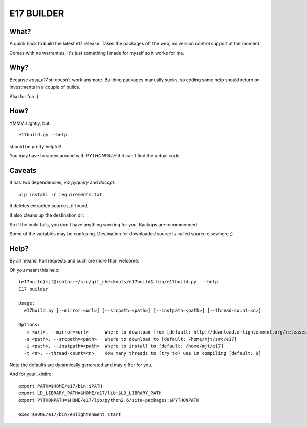 ===========
E17 BUILDER
===========

What?
=====

A quick hack to build the latest e17 release. Takes the packages off the web, no version
control support at the moment.

Comes with no warranties, it's just something I made for myself so it works for me.

Why?
====

Because *easy_e17.sh* doesn't work anymore. Building packages manually sucks, so coding
some help should return on investments in a couple of builds.

Also for fun ;)

How?
====

YMMV slightly, but::

  e17build.py --help

should be pretty helpful!

You may have to screw around with *PYTHONPATH* if it can't find the actual code.

Caveats
=======

It has two dependencies, viz *pyquery* and *docopt*::

  pip install -r requirements.txt

It deletes extracted sources, if found.

It also cleans up the destination dir.

So if the build fails, you don't have anything working for you. Backups are recommended.

Some of the variables may be confusing. Destination for downloaded source is called source elsewhere ;)

Help?
=====

By all means! Pull requests and such are more than welcome.

Oh you meant this help::
  
  (e17build)mjt@ishtar:~/src/git_checkouts/e17build$ bin/e17build.py  --help
  E17 builder

  Usage:
    e17build.py [--mirror=<url>] [--srcpath=<path>] [--instpath=<path>] [--thread-count=<n>]

  Options:
    -m <url>, --mirror=<url>      Where to download from [default: http://download.enlightenment.org/releases/]
    -s <path>, --srcpath=<path>   Where to download to [default: /home/mjt/src/e17]
    -i <path>, --instpath=<path>  Where to install to [default: /home/mjt/e17]
    -t <n>, --thread-count=<n>    How many threads to (try to) use in compiling [default: 9]

Note the defaults are dynamically generated and may differ for you.

And for your .xinitrc::

  export PATH=$HOME/e17/bin:$PATH
  export LD_LIBRARY_PATH=$HOME/e17/lib:$LD_LIBRARY_PATH
  export PYTHONPATH=$HOME/e17/lib/python2.6/site-packages:$PYTHONPATH
  
  exec $HOME/e17/bin/enlightenment_start


